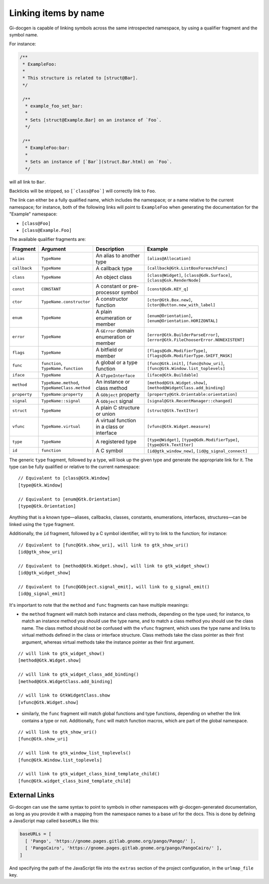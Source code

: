.. SPDX-FileCopyrightText: 2021 GNOME Foundation
..
.. SPDX-License-Identifier: Apache-2.0 OR GPL-3.0-or-later

=====================
Linking items by name
=====================

Gi-docgen is capable of linking symbols across the same introspected namespace,
by using a qualifier fragment and the symbol name.

For instance:

.. code-block:: c

   /**
    * ExampleFoo:
    *
    * This structure is related to [struct@Bar].
    */

    /**
     * example_foo_set_bar:
     *
     * Sets [struct@Example.Bar] on an instance of `Foo`.
     */

    /**
     * ExampleFoo:bar:
     *
     * Sets an instance of [`Bar`](struct.Bar.html) on `Foo`.
     */


will all link to ``Bar``.

Backticks will be stripped, so ``[`class@Foo`]`` will correctly link to ``Foo``.

The link can either be a fully qualified name, which includes the namespace; or
a name relative to the current namespace; for instance, both of the following links
will point to ``ExampleFoo`` when generating the documentation for the "Example"
namespace:

- ``[class@Foo]``
- ``[class@Example.Foo]``

The available qualifier fragments are:

.. list-table::
   :widths: 10 15 25 50
   :header-rows: 1

   * - Fragment
     - Argument
     - Description
     - Example
   * - ``alias``
     - ``TypeName``
     - An alias to another type
     - ``[alias@Allocation]``
   * - ``callback``
     - ``TypeName``
     - A callback type
     - ``[callback@Gtk.ListBoxForeachFunc]``
   * - ``class``
     - ``TypeName``
     - An object class
     - ``[class@Widget]``, ``[class@Gdk.Surface]``, ``[class@Gsk.RenderNode]``
   * - ``const``
     - ``CONSTANT``
     - A constant or pre-processor symbol
     - ``[const@Gdk.KEY_q]``
   * - ``ctor``
     - ``TypeName.constructor``
     - A constructor function
     - ``[ctor@Gtk.Box.new]``, ``[ctor@Button.new_with_label]``
   * - ``enum``
     - ``TypeName``
     - A plain enumeration or member
     - ``[enum@Orientation]``, ``[enum@Orientation.HORIZONTAL]``
   * - ``error``
     - ``TypeName``
     - A ``GError`` domain enumeration or member
     - ``[error@Gtk.BuilderParseError]``, ``[error@Gtk.FileChooserError.NONEXISTENT]``
   * - ``flags``
     - ``TypeName``
     - A bitfield or member
     - ``[flags@Gdk.ModifierType]``, ``[flags@Gdk.ModifierType.SHIFT_MASK]``
   * - ``func``
     - ``function``, ``TypeName.function``
     - A global or a type function
     - ``[func@Gtk.init]``, ``[func@show_uri]``, ``[func@Gtk.Window.list_toplevels]``
   * - ``iface``
     - ``TypeName``
     - A ``GTypeInterface``
     - ``[iface@Gtk.Buildable]``
   * - ``method``
     - ``TypeName.method``, ``TypeNameClass.method``
     - An instance or class method
     - ``[method@Gtk.Widget.show]``, ``[method@WidgetClass.add_binding]``
   * - ``property``
     - ``TypeName:property``
     - A ``GObject`` property
     - ``[property@Gtk.Orientable:orientation]``
   * - ``signal``
     - ``TypeName::signal``
     - A ``GObject`` signal
     - ``[signal@Gtk.RecentManager::changed]``
   * - ``struct``
     - ``TypeName``
     - A plain C structure or union
     - ``[struct@Gtk.TextIter]``
   * - ``vfunc``
     - ``TypeName.virtual``
     - A virtual function in a class or interface
     - ``[vfunc@Gtk.Widget.measure]``
   * - ``type``
     - ``TypeName``
     - A registered type
     - ``[type@Widget]``, ``[type@Gdk.ModifierType]``, ``[type@Gtk.TextIter]``
   * - ``id``
     - ``function``
     - A C symbol
     - ``[id@gtk_window_new]``, ``[id@g_signal_connect]``

The generic ``type`` fragment, followed by a type, will look up the given type
and generate the appropriate link for it. The type can be fully qualified or
relative to the current namespace:

::

    // Equivalent to [class@Gtk.Window]
    [type@Gtk.Window]

    // Equivalent to [enum@Gtk.Orientation]
    [type@Gtk.Orientation]

Anything that is a known type—aliases, callbacks, classes, constants,
enumerations, interfaces, structures—can be linked using the ``type`` fragment.

Additionally, the ``id`` fragment, followed by a C symbol identifier, will try
to link to the function; for instance:

::

    // Equivalent to [func@Gtk.show_uri], will link to gtk_show_uri()
    [id@gtk_show_uri]

    // Equivalent to [method@Gtk.Widget.show], will link to gtk_widget_show()
    [id@gtk_widget_show]

    // Equivalent to [func@GObject.signal_emit], will link to g_signal_emit()
    [id@g_signal_emit]

It's important to note that the ``method`` and ``func`` fragments can have
multiple meanings:

- the ``method`` fragment will match both instance and class methods, depending
  on the type used; for instance, to match an instance method you should use the
  type name, and to match a class method you should use the class name. The class
  method should not be confused with the ``vfunc`` fragment, which uses the type
  name and links to virtual methods defined in the class or interface structure.
  Class methods take the class pointer as their first argument, whereas virtual
  methods take the instance pointer as their first argument.

::

    // will link to gtk_widget_show()
    [method@Gtk.Widget.show]

    // will link to gtk_widget_class_add_binding()
    [method@Gtk.WidgetClass.add_binding]

    // will link to GtkWidgetClass.show
    [vfunc@Gtk.Widget.show]


- similarly, the ``func`` fragment will match global functions and type
  functions, depending on whether the link contains a type or not. Additionally,
  ``func`` will match function macros, which are part of the global namespace.

::

    // will link to gtk_show_uri()
    [func@Gtk.show_uri]

    // will link to gtk_window_list_toplevels()
    [func@Gtk.Window.list_toplevels]

    // will link to gtk_widget_class_bind_template_child()
    [func@Gtk.widget_class_bind_template_child]

External Links
--------------

Gi-docgen can use the same syntax to point to symbols in other namespaces
with gi-docgen-generated documentation, as long as you provide it with
a mapping from the namespace names to a base url for the docs. This is
done by defining a JavaScript map called ``baseURLs`` like this:

.. code-block:: js

    baseURLs = [
      [ 'Pango', 'https://gnome.pages.gitlab.gnome.org/pango/Pango/' ],
      [ 'PangoCairo', 'https://gnome.pages.gitlab.gnome.org/pango/PangoCairo/' ],
    ]

And specifying the path of the JavaScript file into the ``extras`` section
of the project configuration, in the ``urlmap_file`` key.
